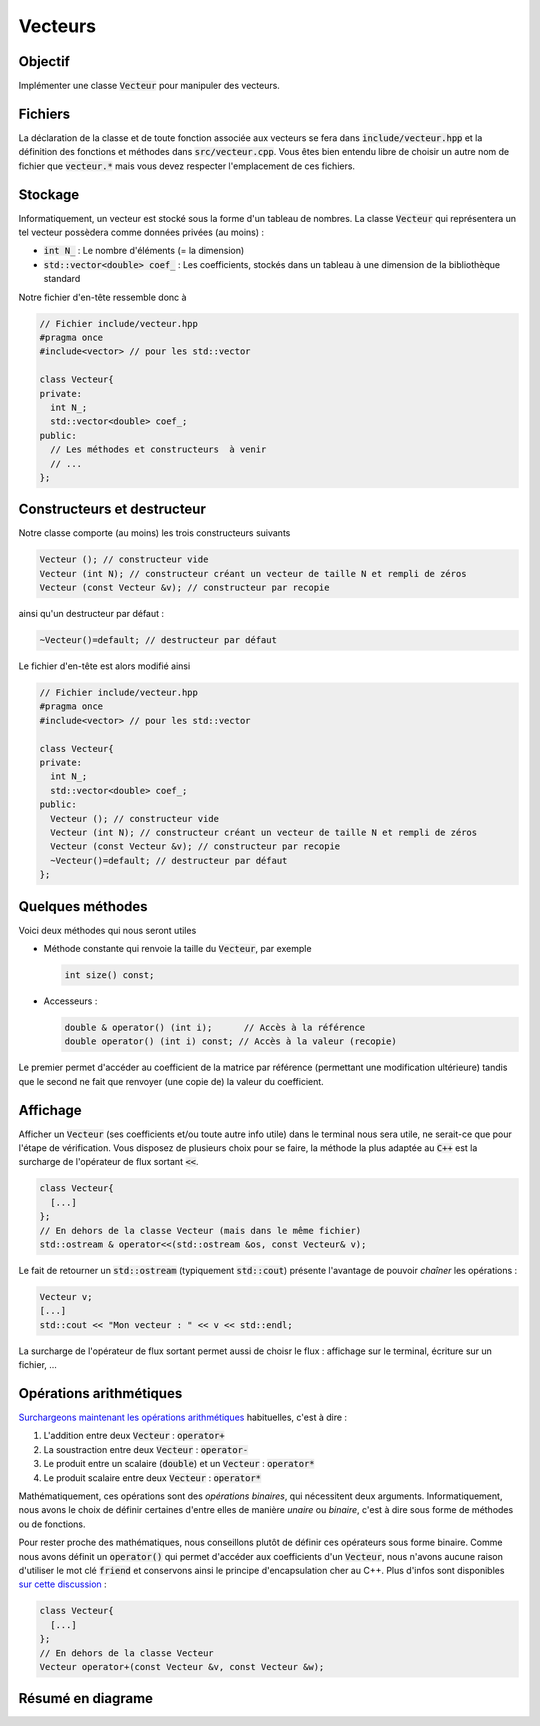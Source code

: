 Vecteurs
========

Objectif
--------

Implémenter une classe :code:`Vecteur` pour manipuler des vecteurs.

.. proof:warning::

  N'oubliez pas de **tester** et **valider** chaque nouvelle fonctionnalité à travers, par exemple, votre fichier :code:`dense.cpp`.


Fichiers
--------

La déclaration de la classe et de toute fonction associée aux vecteurs se fera dans :code:`include/vecteur.hpp` et la définition des fonctions et méthodes dans :code:`src/vecteur.cpp`. Vous êtes bien entendu libre de choisir un autre nom de fichier que :code:`vecteur.*` mais vous devez respecter l'emplacement de ces fichiers.

Stockage
--------

Informatiquement, un vecteur est stocké sous la forme d'un tableau de nombres. La classe :code:`Vecteur` qui représentera un tel vecteur possèdera comme données privées (au moins) :
 
- :code:`int N_` : Le nombre d'éléments (= la dimension)
- :code:`std::vector<double> coef_` : Les coefficients, stockés dans un tableau à une dimension de la bibliothèque standard

Notre fichier d'en-tête ressemble donc à

.. code-block:: cpp

  // Fichier include/vecteur.hpp
  #pragma once
  #include<vector> // pour les std::vector

  class Vecteur{
  private:
    int N_;
    std::vector<double> coef_;
  public: 
    // Les méthodes et constructeurs  à venir
    // ...
  };

.. proof:remark::

  :ref:`Rappel sur le choix de N_ <sec-cpp-param-name>` ( et non :code:`N` ou :code:`_N`)

Constructeurs et destructeur
----------------------------

Notre classe comporte (au moins) les trois constructeurs suivants         

.. code-block:: cpp

  Vecteur (); // constructeur vide
  Vecteur (int N); // constructeur créant un vecteur de taille N et rempli de zéros
  Vecteur (const Vecteur &v); // constructeur par recopie

ainsi qu'un destructeur par défaut :

.. code-block:: cpp

  ~Vecteur()=default; // destructeur par défaut

Le fichier d'en-tête est alors modifié ainsi

.. code-block:: cpp

  // Fichier include/vecteur.hpp
  #pragma once
  #include<vector> // pour les std::vector

  class Vecteur{
  private:
    int N_;
    std::vector<double> coef_;
  public: 
    Vecteur (); // constructeur vide
    Vecteur (int N); // constructeur créant un vecteur de taille N et rempli de zéros
    Vecteur (const Vecteur &v); // constructeur par recopie
    ~Vecteur()=default; // destructeur par défaut
  };

.. proof:exercise::

  Implémentez la **définition** des constructeurs dans le fichier `src/vecteur.cpp`. Ce fichier ressemble à ceci

  .. code-block:: cpp

    #include "vecteur.hpp"
    #include <vector>

    Vecteur::Vecteur(){
      //Constructeur vide
    }

    Vecteur::Vecteur(int N){
      //Constructeur du vecteur nul de taille N
    }

    Vecteur::Vecteur(const Vecteur &v){
      //Constructeur par recopie
    }

Quelques méthodes
-----------------

.. proof:tips::

  `Un très bon site <https://isocpp.org/wiki/faq/const-correctness>`_ pour mieux comprendre l'utilisation du mot clé :code:`const`.

Voici deux méthodes qui nous seront utiles

- Méthode constante qui renvoie la taille du :code:`Vecteur`, par exemple

  .. code-block:: cpp

    int size() const;

- Accesseurs :

  .. code-block:: cpp

    double & operator() (int i);      // Accès à la référence
    double operator() (int i) const; // Accès à la valeur (recopie)

Le premier permet d'accéder au coefficient de la matrice par référence (permettant une modification ultérieure) tandis que le second ne fait que renvoyer (une copie de) la valeur du coefficient.

.. proof:exercise::

  C'est parti :

  1. Ajoutez leurs déclarations dans la classe (dans le fichier header)
  2. Implémentez leurs définitions (dans le fichier source)

.. proof:warning::

  À partir de maintenant, vous ne devez **plus jamais** accéder aux coefficients d'un :code:`Vecteur` via sa donnée :code:`coef_` (*e.g.* :code:`coef_[i]`) mais uniquement via ses accesseurs (*e.g.* :code:`v(i)`).

Affichage
---------

Afficher un :code:`Vecteur` (ses coefficients et/ou toute autre info utile) dans le terminal nous sera utile, ne serait-ce que pour l'étape de vérification. Vous disposez de plusieurs choix pour se faire, la méthode la plus adaptée au :code:`C++` est la surcharge de l'opérateur de flux sortant :code:`<<`.

.. code-block:: cpp

  class Vecteur{
    [...]
  };
  // En dehors de la classe Vecteur (mais dans le même fichier)
  std::ostream & operator<<(std::ostream &os, const Vecteur& v);

Le fait de retourner un :code:`std::ostream` (typiquement :code:`std::cout`) présente l'avantage de pouvoir *chaîner* les opérations :

.. code-block:: cpp
  
  Vecteur v;
  [...]
  std::cout << "Mon vecteur : " << v << std::endl;

La surcharge de l'opérateur de flux sortant permet aussi de choisr le flux : affichage sur le terminal, écriture sur un fichier, ...


.. proof:exercise::

  Implémentez la méthode d'affichage et validez la (=compiler + exécuter).

.. proof:remark::

  La commande `const Vecteur &v` permet d'envoyer le :code:`Vecteur` :code:`v` par référence (plutôt que par copie), le mot clé :code:`const` nous garanti qu'il ne sera pas modifié par la fonction appelante.

.. proof:remark::

  To be :code:`friend` or not to be ? Parfois cet surcharge d'opérateur est déclarée à l'intérieur de la classe :code:`Vecteur` auquel on adjoint le mot clé :code:`friend` :

  .. code-block:: cpp

    class Vecteur{
      [...]
      friend std::ostream & operator<<(std::ostream &os, const Vecteur& v);
    };

  Une fonction (et non pas une méthode) :code:`friend` est une fonction qui a le droit d'accéder aux données privées de la classe "amie" (ici :code:`Vecteur`). En pratique, ce n'est pas forcément une bonne idée `comme expliqué sur StackOverflow <https://stackoverflow.com/questions/236801/should-operator-be-implemented-as-a-friend-or-as-a-member-function>`_ car cela brise l'encapsulation (la privatisation des données). 

  La règle est la suivante : utilisez le mot clé :code:`friend` **si et seulement si** vous avez un besoin impérieux d'accéder aux données privées (et en général cela se fait via une méthode d'accès aux données comme notre fonction :code:`size()` décrite plus haut).

Opérations arithmétiques
------------------------

`Surchargeons maintenant les opérations arithmétiques <https://openclassrooms.com/fr/courses/1894236-programmez-avec-le-langage-c/1897891-surchargez-un-operateur>`_ habituelles, c'est à dire :

1. L'addition entre deux :code:`Vecteur` : :code:`operator+`
2. La soustraction entre deux :code:`Vecteur` : :code:`operator-`
3. Le produit entre un scalaire (:code:`double`) et un :code:`Vecteur` : :code:`operator*`
4. Le produit scalaire entre deux :code:`Vecteur` : :code:`operator*`

Mathématiquement, ces opérations sont des *opérations binaires*, qui nécessitent deux arguments. Informatiquement, nous avons le choix de définir certaines d'entre elles de manière *unaire* ou *binaire*, c'est à dire sous forme de méthodes ou de fonctions. 

Pour rester proche des mathématiques, nous conseillons plutôt de définir ces opérateurs sous forme binaire. Comme nous avons définit un :code:`operator()` qui permet d'accéder aux coefficients d'un :code:`Vecteur`, nous n'avons aucune raison d'utiliser le mot clé :code:`friend` et conservons ainsi le principe d'encapsulation cher au C++. Plus d'infos sont disponibles `sur cette discussion <https://stackoverflow.com/questions/4622330/operator-overloading-member-function-vs-non-member-function>`_ :

.. code-block:: cpp

  class Vecteur{
    [...]
  };
  // En dehors de la classe Vecteur
  Vecteur operator+(const Vecteur &v, const Vecteur &w);

.. proof:exercise::

  Déclarez et définissez les opérateurs arithmétiques habituels pour les :code:`Vecteur`. Pour le produit avec un scalaire, regardez le **warning** ci-dessous.

.. proof:tips::

  Validez, validez, validez puis re-validez, tous vos :code:`operator` **avant** de passer à la suite.


.. proof:warning::

  **Remarque sur la Multiplication par un Scalaire.** 

  En C++, :code:`v*alpha:code:` et :code:`alpha*v` sont deux opérations différentes et doivent toutes deux être définies correctement ! Autrement dit, vous devez définir un :code:`operator*` correspondant à ces deux opérations, bien que le code soit identique. 

  Pourquoi ? Supposons que vous ne définissez que l'un des deux, par exemple : 

  .. code-block:: cpp

    Vecteur operator*(const Vecteur &v, double alpha);

  Supposons maintenant que votre code comporte :

  .. code-block:: cpp

    Vecteur v;
    double alpha;
    [...]
    Vecteur x = alpha * v;

  Le compilateur devrait déclencher une erreur car l'opérateur n'existe pas. Cependant, il existe un risque que le compilateur ne dise rien mais qu'à l'exécution, le résultat soit complètement farfelu ! Vous devez donc définir les deux :
  
  .. code-block:: cpp

    Vecteur operator*(const Vecteur &v, double alpha);
    Vecteur operator*(double alpha, const Vecteur &v);

Résumé en diagrame
------------------


.. raw:: html

  <div class="mermaid">
  classDiagram
    class Vecteur{
      -int N_
      -std::vector double coef_
      +Vecteur()
      +Vecteur(int N)
      +Vecteur(const Vecteur & )
      +~Vecteur()
      +int size() const
      +double operator()(int i) const
      + & double operator()(int i)
      }
  </div>


